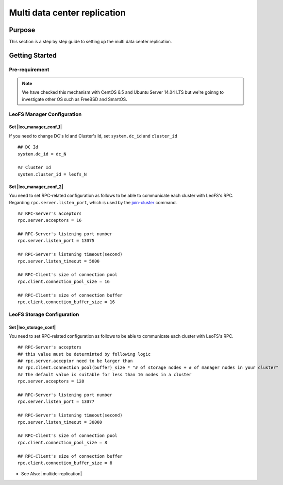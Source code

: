.. =========================================================
.. LeoFS documentation
.. Copyright (c) 2012-2014 Rakuten, Inc.
.. http://leo-project.net/
.. =========================================================

.. _leofs-with-nfs-label:

.. index::
   pair: Configuration; Multi data center replication

Multi data center replication
=============================

.. index::
   pair: NFS; Purpose

Purpose
-------
This section is a step by step guide to setting up the multi data center replication.

.. index::
   pair: Multi data center replication; Getting Started

Getting Started
---------------

Pre-requirement
~~~~~~~~~~~~~~~

.. note:: We have checked this mechanism with CentOS 6.5 and Ubuntu Server 14.04 LTS but we're goinng to investigate other OS such as FreeBSD and SmartOS.


LeoFS Manager Configuration
~~~~~~~~~~~~~~~~~~~~~~~~~~~

Set |leo_manager_conf_1|
^^^^^^^^^^^^^^^^^^^^^^^^^^^^

If you need to change DC's Id and Cluster's Id, set ``system.dc_id`` and ``cluster_id``

::

    ## DC Id
    system.dc_id = dc_N

    ## Cluster Id
    system.cluster_id = leofs_N


Set |leo_manager_conf_2|
^^^^^^^^^^^^^^^^^^^^^^^^^^^^

You need to set RPC-related configuration as follows to be able to communicate each cluster with LeoFS's RPC. Regarding ``rpc.server.listen_port``, which is used by the `join-cluster <admin_guide_9.html#join-cluster>`_ command.



::

    ## RPC-Server's acceptors
    rpc.server.acceptors = 16

    ## RPC-Server's listening port number
    rpc.server.listen_port = 13075

    ## RPC-Server's listening timeout(second)
    rpc.server.listen_timeout = 5000

    ## RPC-Client's size of connection pool
    rpc.client.connection_pool_size = 16

    ## RPC-Client's size of connection buffer
    rpc.client.connection_buffer_size = 16


LeoFS Storage Configuration
~~~~~~~~~~~~~~~~~~~~~~~~~~~

Set |leo_storage_conf|
^^^^^^^^^^^^^^^^^^^^^^^^^^^^

You need to set RPC-related configuration as follows to be able to communicate each cluster with LeoFS's RPC.

::

    ## RPC-Server's acceptors
    ## this value must be determinted by following logic
    ## rpc.server.acceptor need to be larger than
    ## rpc.client.connection_pool(buffer)_size * "# of storage nodes + # of manager nodes in your cluster"
    ## The default value is suitable for less than 16 nodes in a cluster
    rpc.server.acceptors = 128

    ## RPC-Server's listening port number
    rpc.server.listen_port = 13077

    ## RPC-Server's listening timeout(second)
    rpc.server.listen_timeout = 30000

    ## RPC-Client's size of connection pool
    rpc.client.connection_pool_size = 8

    ## RPC-Client's size of connection buffer
    rpc.client.connection_buffer_size = 8

* See Also: |multidc-replication|


.. |leo_manager_conf_1| raw:: html

   <a href="https://github.com/leo-project/leo_manager/blob/1.1.1/priv/leo_manager_0.conf#L55-L59" target="_blank">leo_manager.conf - DC Id and Cluster Id</a>

.. |leo_manager_conf_2| raw:: html

   <a href="https://github.com/leo-project/leo_manager/blob/1.1.1/priv/leo_manager_0.conf#L140-L153" target="_blank">RPC-related configuration</a>

.. |leo_storage_conf| raw:: html

   <a href="https://github.com/leo-project/leo_storage/blob/1.1.1/priv/leo_storage.conf#L169-L186" target="_blank">RPC-related configuration</a>


.. |multidc-replication| raw:: html

   <a href="http://leo-project.net/leofs/blog-entry-3.html" target="_blank">Multi Data Center Replication (1st phase)</a>
